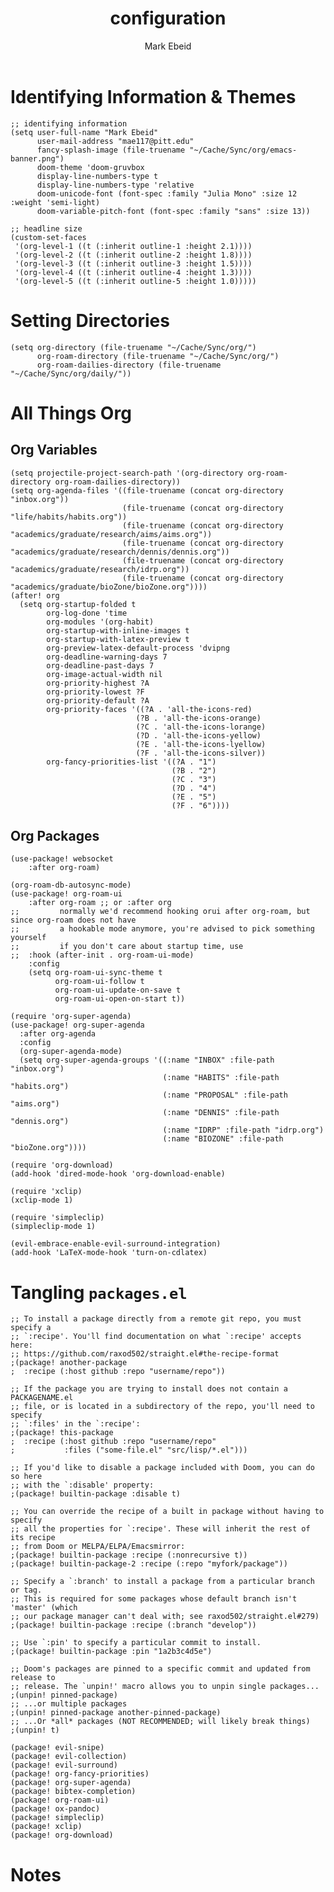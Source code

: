 :PROPERTIES:
:ID:       8ce01dea-49da-4116-b246-f41ac7e2e9e6
:END:
#+TITLE: configuration
#+AUTHOR: Mark Ebeid

* Identifying Information & Themes
#+begin_src elisp
;; identifying information
(setq user-full-name "Mark Ebeid"
      user-mail-address "mae117@pitt.edu"
      fancy-splash-image (file-truename "~/Cache/Sync/org/emacs-banner.png")
      doom-theme 'doom-gruvbox
      display-line-numbers-type t
      display-line-numbers-type 'relative
      doom-unicode-font (font-spec :family "Julia Mono" :size 12 :weight 'semi-light)
      doom-variable-pitch-font (font-spec :family "sans" :size 13))

;; headline size
(custom-set-faces
 '(org-level-1 ((t (:inherit outline-1 :height 2.1))))
 '(org-level-2 ((t (:inherit outline-2 :height 1.8))))
 '(org-level-3 ((t (:inherit outline-3 :height 1.5))))
 '(org-level-4 ((t (:inherit outline-4 :height 1.3))))
 '(org-level-5 ((t (:inherit outline-5 :height 1.0)))))
#+end_src
#+RESULTS:
: #<font-spec nil nil sans nil nil nil nil nil 13 nil nil nil nil>

* Setting Directories
#+begin_src elisp
(setq org-directory (file-truename "~/Cache/Sync/org/")
      org-roam-directory (file-truename "~/Cache/Sync/org/")
      org-roam-dailies-directory (file-truename "~/Cache/Sync/org/daily/"))
#+end_src

#+RESULTS:
: /home/moo/Cache/Sync/org/daily/

* All Things Org
** Org Variables
#+begin_src elisp
(setq projectile-project-search-path '(org-directory org-roam-directory org-roam-dailies-directory))
(setq org-agenda-files '((file-truename (concat org-directory "inbox.org"))
                         (file-truename (concat org-directory "life/habits/habits.org"))
                         (file-truename (concat org-directory "academics/graduate/research/aims/aims.org"))
                         (file-truename (concat org-directory "academics/graduate/research/dennis/dennis.org"))
                         (file-truename (concat org-directory "academics/graduate/research/idrp.org"))
                         (file-truename (concat org-directory "academics/graduate/bioZone/bioZone.org"))))
(after! org
  (setq org-startup-folded t
        org-log-done 'time
        org-modules '(org-habit)
        org-startup-with-inline-images t
        org-startup-with-latex-preview t
        org-preview-latex-default-process 'dvipng
        org-deadline-warning-days 7
        org-deadline-past-days 7
        org-image-actual-width nil
        org-priority-highest ?A
        org-priority-lowest ?F
        org-priority-default ?A
        org-priority-faces '((?A . 'all-the-icons-red)
                            (?B . 'all-the-icons-orange)
                            (?C . 'all-the-icons-lorange)
                            (?D . 'all-the-icons-yellow)
                            (?E . 'all-the-icons-lyellow)
                            (?F . 'all-the-icons-silver))
        org-fancy-priorities-list '((?A . "1")
                                    (?B . "2")
                                    (?C . "3")
                                    (?D . "4")
                                    (?E . "5")
                                    (?F . "6"))))
#+end_src
** Org Packages
#+begin_src elisp
(use-package! websocket
    :after org-roam)

(org-roam-db-autosync-mode)
(use-package! org-roam-ui
    :after org-roam ;; or :after org
;;         normally we'd recommend hooking orui after org-roam, but since org-roam does not have
;;         a hookable mode anymore, you're advised to pick something yourself
;;         if you don't care about startup time, use
;;  :hook (after-init . org-roam-ui-mode)
    :config
    (setq org-roam-ui-sync-theme t
          org-roam-ui-follow t
          org-roam-ui-update-on-save t
          org-roam-ui-open-on-start t))

(require 'org-super-agenda)
(use-package! org-super-agenda
  :after org-agenda
  :config
  (org-super-agenda-mode)
  (setq org-super-agenda-groups '((:name "INBOX" :file-path "inbox.org")
                                  (:name "HABITS" :file-path "habits.org")
                                  (:name "PROPOSAL" :file-path "aims.org")
                                  (:name "DENNIS" :file-path "dennis.org")
                                  (:name "IDRP" :file-path "idrp.org")
                                  (:name "BIOZONE" :file-path "bioZone.org"))))

(require 'org-download)
(add-hook 'dired-mode-hook 'org-download-enable)

(require 'xclip)
(xclip-mode 1)

(require 'simpleclip)
(simpleclip-mode 1)

(evil-embrace-enable-evil-surround-integration)
(add-hook 'LaTeX-mode-hook 'turn-on-cdlatex)
#+end_src

* Tangling =packages.el=
#+begin_src elisp :tangle packages.el
;; To install a package directly from a remote git repo, you must specify a
;; `:recipe'. You'll find documentation on what `:recipe' accepts here:
;; https://github.com/raxod502/straight.el#the-recipe-format
;(package! another-package
;  :recipe (:host github :repo "username/repo"))

;; If the package you are trying to install does not contain a PACKAGENAME.el
;; file, or is located in a subdirectory of the repo, you'll need to specify
;; `:files' in the `:recipe':
;(package! this-package
;  :recipe (:host github :repo "username/repo"
;           :files ("some-file.el" "src/lisp/*.el")))

;; If you'd like to disable a package included with Doom, you can do so here
;; with the `:disable' property:
;(package! builtin-package :disable t)

;; You can override the recipe of a built in package without having to specify
;; all the properties for `:recipe'. These will inherit the rest of its recipe
;; from Doom or MELPA/ELPA/Emacsmirror:
;(package! builtin-package :recipe (:nonrecursive t))
;(package! builtin-package-2 :recipe (:repo "myfork/package"))

;; Specify a `:branch' to install a package from a particular branch or tag.
;; This is required for some packages whose default branch isn't 'master' (which
;; our package manager can't deal with; see raxod502/straight.el#279)
;(package! builtin-package :recipe (:branch "develop"))

;; Use `:pin' to specify a particular commit to install.
;(package! builtin-package :pin "1a2b3c4d5e")

;; Doom's packages are pinned to a specific commit and updated from release to
;; release. The `unpin!' macro allows you to unpin single packages...
;(unpin! pinned-package)
;; ...or multiple packages
;(unpin! pinned-package another-pinned-package)
;; ...Or *all* packages (NOT RECOMMENDED; will likely break things)
;(unpin! t)

(package! evil-snipe)
(package! evil-collection)
(package! evil-surround)
(package! org-fancy-priorities)
(package! org-super-agenda)
(package! bibtex-completion)
(package! org-roam-ui)
(package! ox-pandoc)
(package! simpleclip)
(package! xclip)
(package! org-download)
#+end_src
* Notes
#  `load!' for loading external *.el files relative to this one
#  `use-package!' for configuring packages
#  `after!' for running code after a package has loaded
#  `add-load-path!' for adding directories to the `load-path', relative to
#  this file. Emacs searches the `load-path' when you load packages with
#  `require' or `use-package'.
#  `map!' for binding new keys
#
# To get information about any of these functions/macros, move the cursor over
# the highlighted symbol at press 'K' (non-evil users must press 'C-c c k').
# This will open documentation for it, including demos of how they are used.
#
# You can also try 'gd' (or 'C-c c d') to jump to their definition and see how
# they are implemented.
